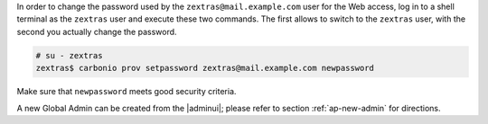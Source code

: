 .. SPDX-FileCopyrightText: 2022 Zextras <https://www.zextras.com/>
..
.. SPDX-License-Identifier: CC-BY-NC-SA-4.0

In order to change the password used by the
``zextras@mail.example.com`` user for the Web access, log in to a
shell terminal as the ``zextras`` user and execute these two
commands. The first allows to switch to the ``zextras`` user, with the
second you actually change the password.

.. code:: console

   # su - zextras
   zextras$ carbonio prov setpassword zextras@mail.example.com newpassword

Make sure that ``newpassword`` meets good security criteria.

.. card:: The ``zextras`` and ``zextras@mail.example.com`` users

   There is a clear distinction between these two users, which are
   intended to execute different tasks:

   ``zextras``
      This the **unix** account of the administrator and must be used to
      carry out administrative tasks from the command line.

   ``zextras@mail.example.com``
      This is the default administrator user to be used to access the
      Admin UI and manage |product| from the web interface.


A new Global Admin can be created from the |adminui|;  please refer to
section :ref:`ap-new-admin` for directions.
